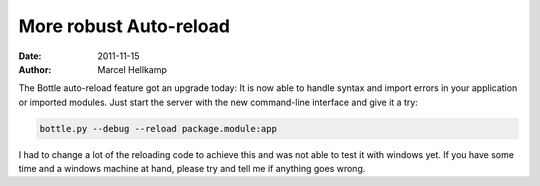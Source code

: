 More robust Auto-reload
#######################

:date: 2011-11-15
:author: Marcel Hellkamp

The Bottle auto-reload feature got an upgrade today: It is now able to handle syntax and import errors in your application or imported modules. Just start the server with the new command-line interface and give it a try:

.. code-block:: bash

  bottle.py --debug --reload package.module:app

I had to change a lot of the reloading code to achieve this and was not able to test it with windows yet. If you have some time and a windows machine at hand, please try and tell me if anything goes wrong.
